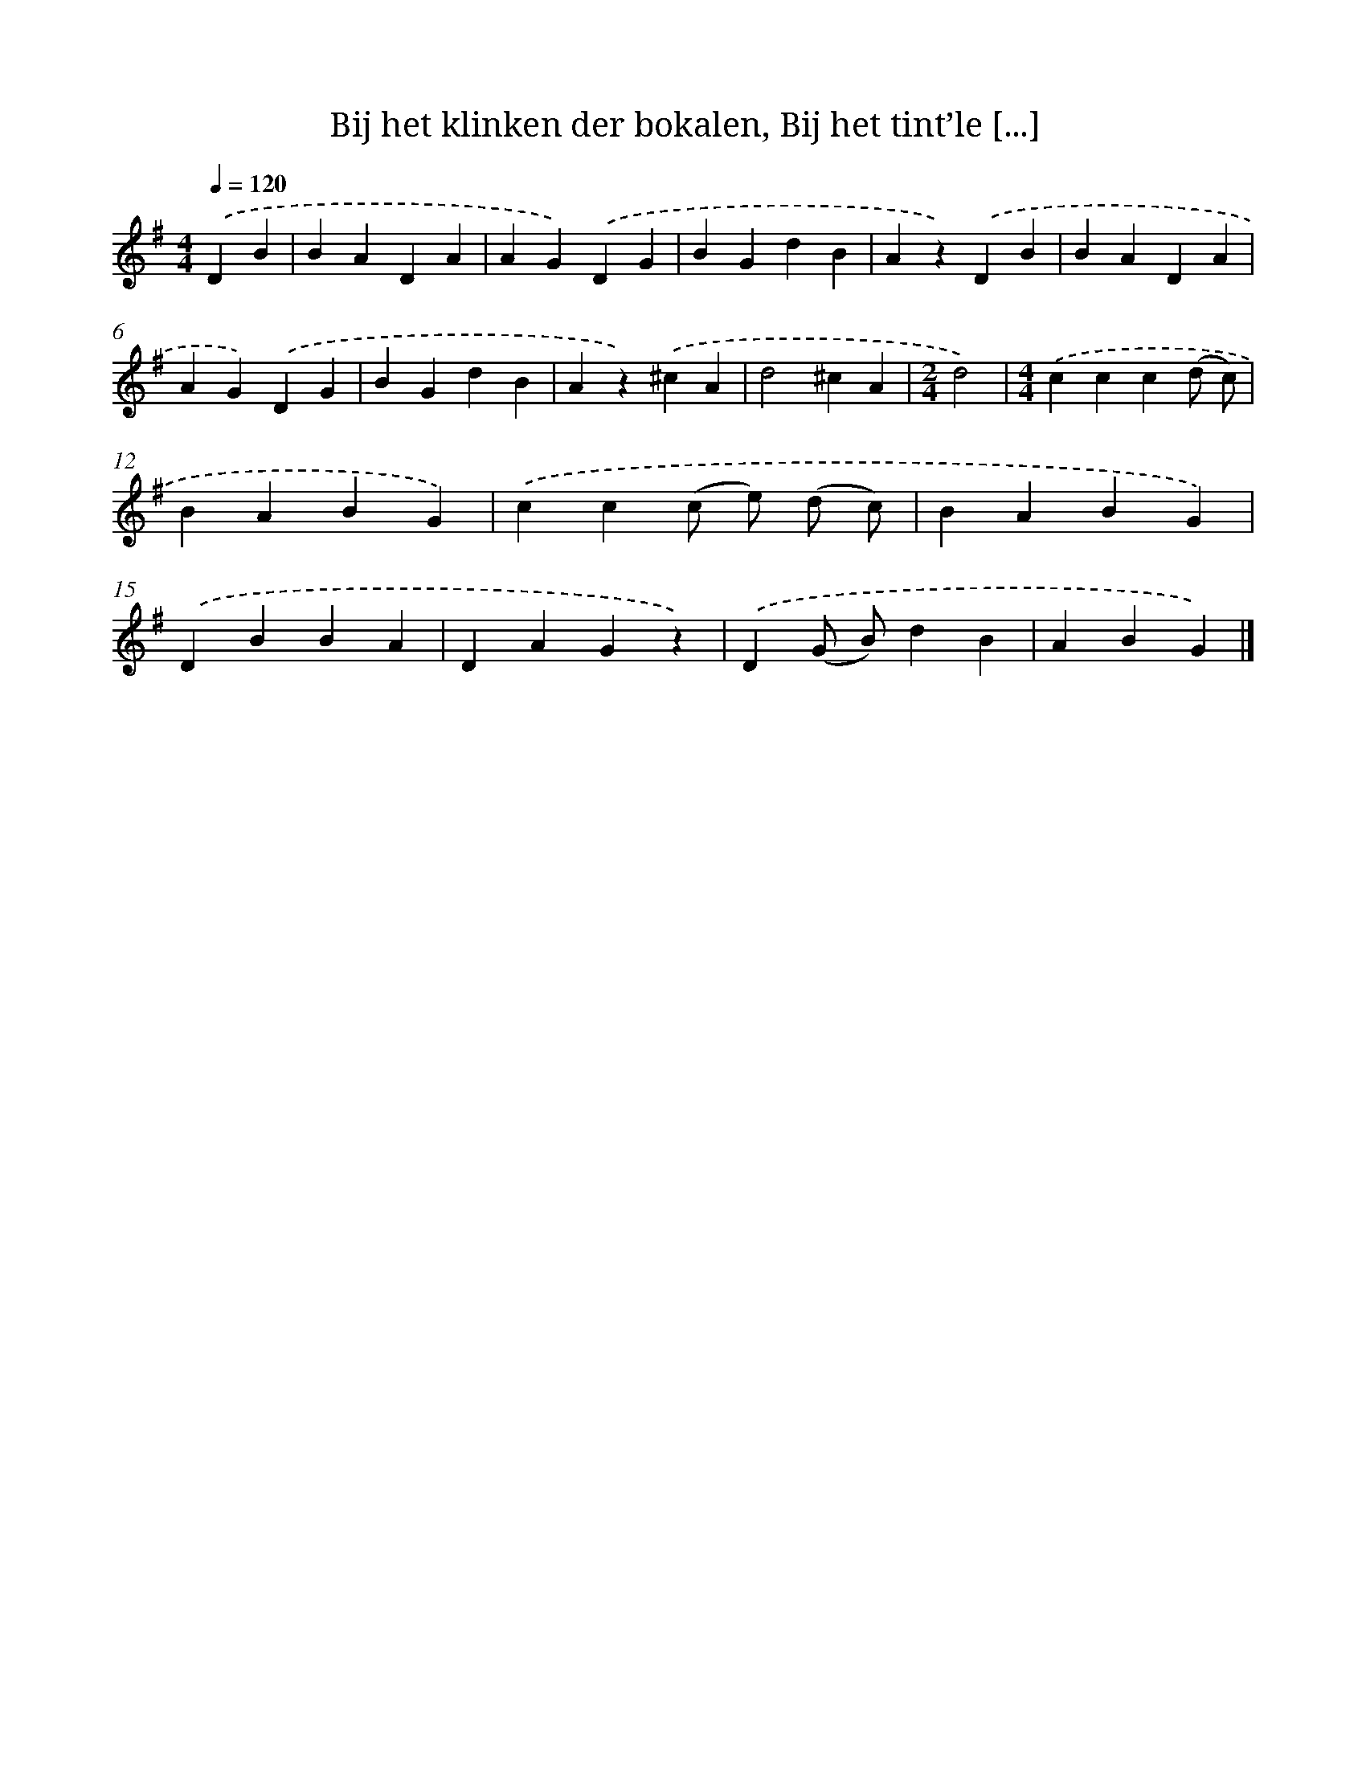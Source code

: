 X: 6519
T: Bij het klinken der bokalen, Bij het tint’le [...]
%%abc-version 2.0
%%abcx-abcm2ps-target-version 5.9.1 (29 Sep 2008)
%%abc-creator hum2abc beta
%%abcx-conversion-date 2018/11/01 14:36:28
%%humdrum-veritas 120575603
%%humdrum-veritas-data 1995712464
%%continueall 1
%%barnumbers 0
L: 1/4
M: 4/4
Q: 1/4=120
K: G clef=treble
.('DB [I:setbarnb 1]|
BADA |
AG).('DG |
BGdB |
Az).('DB |
BADA |
AG).('DG |
BGdB |
Az).('^cA |
d2^cA |
[M:2/4]d2) |
[M:4/4].('ccc(d/ c/) |
BABG) |
.('cc(c/ e/) (d/ c/) |
BABG) |
.('DBBA |
DAGz) |
.('D(G/ B/)dB |
ABG) |]
